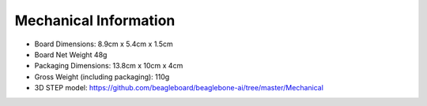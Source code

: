 .. _beaglebone-ai-mechanical:

Mechanical Information
########################

-  Board Dimensions: 8.9cm x 5.4cm x 1.5cm

-  Board Net Weight 48g

-  Packaging Dimensions: 13.8cm x 10cm x 4cm

-  Gross Weight (including packaging): 110g

-  3D STEP model:
   https://github.com/beagleboard/beaglebone-ai/tree/master/Mechanical